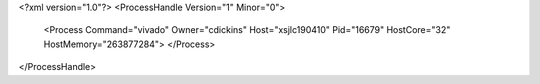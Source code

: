 <?xml version="1.0"?>
<ProcessHandle Version="1" Minor="0">
    <Process Command="vivado" Owner="cdickins" Host="xsjlc190410" Pid="16679" HostCore="32" HostMemory="263877284">
    </Process>
</ProcessHandle>
